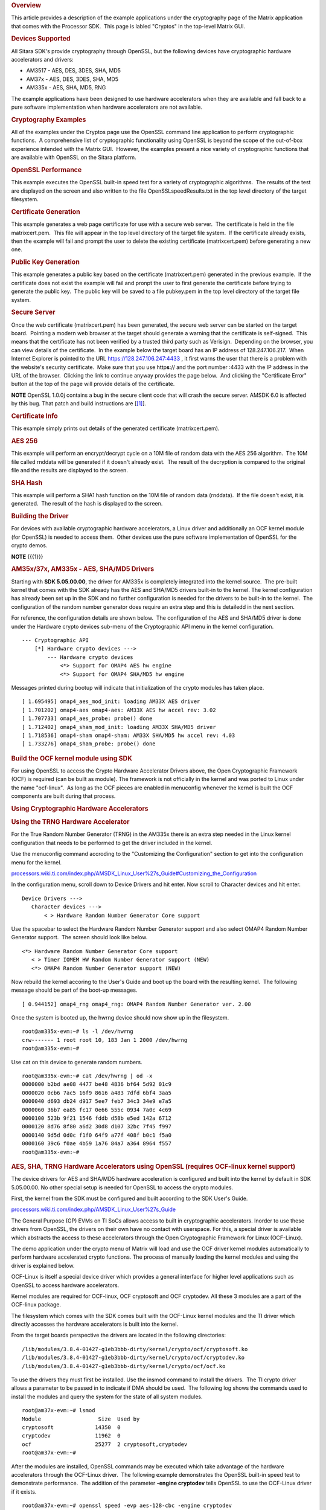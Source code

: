 .. http://processors.wiki.ti.com/index.php/Cryptography_Users_Guide
.. rubric:: Overview
   :name: overview-cryptography

This article provides a description of the example applications under
the cryptography page of the Matrix application that comes with the
Processor SDK.  This page is labled "Cryptos" in the top-level Matrix GUI.

.. Image:: ../images/MatrixMain.PNG

.. rubric:: Devices Supported
   :name: devices-supported

All Sitara SDK's provide cryptography through OpenSSL, but the following
devices have cryptographic hardware accelerators and drivers:

-  AM3517 - AES, DES, 3DES, SHA, MD5
-  AM37x - AES, DES, 3DES, SHA, MD5
-  AM335x - AES, SHA, MD5, RNG

The example applications have been designed to use hardware accelerators
when they are available and fall back to a pure software implementation
when hardware accelerators are not available.

.. rubric:: Cryptography Examples
   :name: cryptography-examples

All of the examples under the Cryptos page use the OpenSSL command line
application to perform cryptographic functions.  A comprehensive list of
cryptographic functionality using OpenSSL is beyond the scope of the
out-of-box experience intended with the Matrix GUI.  However, the
examples present a nice variety of cryptographic functions that are
available with OpenSSL on the Sitara platform.

.. Image:: ../images/MatrixCryptos.PNG

.. rubric:: OpenSSL Performance
   :name: openssl-performance

This example executes the OpenSSL built-in speed test for a variety of
cryptographic algorithms.  The results of the test are displayed on the
screen and also written to the file OpenSSLspeedResults.txt in the top
level directory of the target filesystem.

.. rubric:: Certificate Generation
   :name: certificate-generation

This example generates a web page certificate for use with a secure web
server.  The certificate is held in the file matrixcert.pem.  This file
will appear in the top level directory of the target file system.  If
the certificate already exists, then the example will fail and prompt
the user to delete the existing certificate (matrixcert.pem) before
generating a new one.

.. rubric:: Public Key Generation
   :name: public-key-generation

This example generates a public key based on the certificate
(matrixcert.pem) generated in the previous example.  If the certificate
does not exist the example will fail and pronpt the user to first
generate the certificate before trying to generate the public key.  The
public key will be saved to a file pubkey.pem in the top level directory
of the target file system.

.. rubric:: Secure Server
   :name: secure-server

Once the web certificate (matrixcert.pem) has been generated, the secure
web server can be started on the target board.  Pointing a modern web
browser at the target should generate a warning that the certificate is
self-signed.  This means that the certificate has not been verified by a
trusted third party such as Verisign.  Depending on the browser, you can
view details of the certificate.  In the example below the target board
has an IP address of 128.247.106.217.  When Internet Explorer is pointed
to the URL https://128.247.106.247:4433 , it first warns the user that
there is a problem with the website's security certificate.  Make sure
that you use http\ **s**:// and the port number :4433 with the IP
address in the URL of the browser.  Clicking the link to continue anyway
provides the page below.  And clicking the "Certificate Error" button at
the top of the page will provide details of the certificate.

.. Image:: ../images/SecureServer.PNG

.. raw:: html

   <div
   style="margin: 5px; padding: 2px 10px; background-color: #ecffff; border-left: 5px solid #3399ff;">

**NOTE**
OpenSSL 1.0.0j contains a bug in the secure client code that will crash
the secure server. AMSDK 6.0 is affected by this bug. That patch and
build instructions are
[`[1] <http://processors.wiki.ti.com/index.php/AMSDK_6.0_OpenSSL_1.0.0j_secure_client_patch%7Chere>`__].

.. raw:: html

   </div>

.. rubric:: Certificate Info
   :name: certificate-info

This example simply prints out details of the generated certificate
(matrixcert.pem).

.. rubric:: AES 256
   :name: aes-256

This example will perform an encrypt/decrypt cycle on a 10M file of
random data with the AES 256 algorithm.  The 10M file called rnddata
will be generated if it doesn't already exist.  The result of the
decryption is compared to the original file and the results are
displayed to the screen.

.. rubric:: SHA Hash
   :name: sha-hash

This example will perform a SHA1 hash function on the 10M file of random
data (rnddata).  If the file doesn't exist, it is generated.  The result
of the hash is displayed to the screen.

.. rubric:: Building the Driver
   :name: building-the-driver

For devices with available cryptographic hardware accelerators, a Linux
driver and additionally an OCF kernel module (for OpenSSL) is needed to
access them.  Other devices use the pure software implementation of
OpenSSL for the crypto demos.

.. raw:: html

   <div
   style="margin: 5px; padding: 2px 10px; background-color: #ecffff; border-left: 5px solid #3399ff;">

**NOTE**
{{{1}}}

.. raw:: html

   </div>

.. rubric:: AM35x/37x, AM335x - AES, SHA/MD5 Drivers
   :name: am35x37x-am335x---aes-shamd5-drivers

Starting with **SDK 5.05.00.00**, the driver for AM335x is completely
integrated into the kernel source.  The pre-built kernel that comes with
the SDK already has the AES and SHA/MD5 drivers built-in to the kernel. 
The kernel configuration has already been set up in the SDK and no
further configuration is needed for the drivers to be built-in to the
kernel.  The configuration of the random number generator does require
an extra step and this is detailedd in the next section.

For reference, the configuration details are shown below.  The
configuration of the AES and SHA/MD5 driver is done under the Hardware
crypto devices sub-menu of the Cryptographic API menu in the kernel
configuration. 

::

    --- Cryptographic API
        [*] Hardware crypto devices --->
            --- Hardware crypto devices
                <*> Support for OMAP4 AES hw engine
                <*> Support for OMAP4 SHA/MD5 hw engine

Messages printed during bootup will indicate that initialization of the
crypto modules has taken place.

::

    [ 1.695495] omap4_aes_mod_init: loading AM33X AES driver
    [ 1.701202] omap4-aes omap4-aes: AM33X AES hw accel rev: 3.02
    [ 1.707733] omap4_aes_probe: probe() done
    [ 1.712402] omap4_sham_mod_init: loading AM33X SHA/MD5 driver
    [ 1.718536] omap4-sham omap4-sham: AM33X SHA/MD5 hw accel rev: 4.03
    [ 1.733276] omap4_sham_probe: probe() done

.. rubric:: Build the OCF kernel module using SDK
   :name: build-the-ocf-kernel-module-using-sdk

For using OpenSSL to access the Crypto Hardware Accelerator Drivers
above, the Open Cryptographic Framework (OCF) is required (can be built
as module). The framework is not officially in the kernel and was ported
to Linux under the name "ocf-linux".  As long as the OCF pieces are
enabled in menuconfig whenever the kernel is built the OCF components
are built during that process.

.. rubric:: Using Cryptographic Hardware Accelerators
   :name: using-cryptographic-hardware-accelerators

.. rubric:: Using the TRNG Hardware Accelerator
   :name: using-the-trng-hardware-accelerator

For the True Random Number Generator (TRNG) in the AM335x there is an
extra step needed in the Linux kernel configuration that needs to be
performed to get the driver included in the kernel.

Use the menuconfig command accroding to the "Customizing the
Configuration" section to get into the configuration menu for the
kernel.

`processors.wiki.ti.com/index.php/AMSDK\_Linux\_User%27s\_Guide#Customizing\_the\_Configuration <http://processors.wiki.ti.com/index.php/AMSDK_Linux_User%27s_Guide#Customizing_the_Configuration>`__

In the configuration menu, scroll down to Device Drivers and hit enter. 
Now scroll to Character devices and hit enter.  

::

     Device Drivers --->
        Character devices --->
            < > Hardware Random Number Generator Core support

Use the spacebar to select the Hardware Random Number Generator support
and also select OMAP4 Random Number Generator support.  The screen
should look like below.

::

            <*> Hardware Random Number Generator Core support
               < > Timer IOMEM HW Random Number Generator support (NEW) 
               <*> OMAP4 Random Number Generator support (NEW) 

Now rebuild the kernel accoring to the User's Guide and boot up the
board with the resulting kernel.  The following message should be part
of the boot-up messages.

::

    [ 0.944152] omap4_rng omap4_rng: OMAP4 Random Number Generator ver. 2.00

Once the system is booted up, the hwrng device should now show up in
the filesystem.

::

    root@am335x-evm:~# ls -l /dev/hwrng
    crw------- 1 root root 10, 183 Jan 1 2000 /dev/hwrng
    root@am335x-evm:~#

Use cat on this device to generate random numbers.

::

    root@am335x-evm:~# cat /dev/hwrng | od -x
    0000000 b2bd ae08 4477 be48 4836 bf64 5d92 01c9
    0000020 0cb6 7ac5 16f9 8616 a483 7dfd 6bf4 3aa5
    0000040 d693 db24 d917 5ee7 feb7 34c3 34e9 e7a5
    0000060 36b7 ea85 fc17 0e66 555c 0934 7a0c 4c69
    0000100 523b 9f21 1546 fddb d58b e5ed 142a 6712
    0000120 8d76 8f80 a6d2 30d8 d107 32bc 7f45 f997
    0000140 9d5d 0d0c f1f0 64f9 a77f 408f b0c1 f5a0
    0000160 39c6 f0ae 4b59 1a76 84a7 a364 8964 f557
    root@am335x-evm:~#

.. rubric:: AES, SHA, TRNG Hardware Accelerators using OpenSSL (requires
   OCF-linux kernel support)
   :name: aes-sha-trng-hardware-accelerators-using-openssl-requires-ocf-linux-kernel-support

The device drivers for AES and SHA/MD5 hardware acceleration is
configured and built into the kernel by default in SDK 5.05.00.00. No
other special setup is needed for OpenSSL to access the crypto modules.

First, the kernel from the SDK must be configured and built according to
the SDK User's Guide.

`processors.wiki.ti.com/index.php/AMSDK\_Linux\_User%27s\_Guide <http://processors.wiki.ti.com/index.php/AMSDK_Linux_User%27s_Guide>`__

The General Purpose (GP) EVMs on TI SoCs allows access to built in
cryptographic accelerators. Inorder to use these drivers from OpenSSL,
the drivers on their own have no contact with userspace. For this, a
special driver is available which abstracts the access to these
accelerators through the Open Cryptographic Framework for Linux
(OCF-Linux).

The demo application under the crypto menu of Matrix will load and use
the OCF driver kernel modules automatically to perform hardware
accelerated crypto functions. The process of manually loading the kernel
modules and using the driver is explained below.

OCF-Linux is itself a special device driver which provides a general
interface for higher level applications such as OpenSSL to access
hardware accelerators.

Kernel modules are required for OCF-linux, OCF cryptosoft and OCF
cryptodev. All these 3 modules are a part of the OCF-linux package.

The filesystem which comes with the SDK comes built with the OCF-Linux
kernel modules and the TI driver which directly accesses the hardware
accelerators is built into the kernel.

From the target boards perspective the drivers are located in the
following directories:

::

    /lib/modules/3.8.4-01427-g1eb3bbb-dirty/kernel/crypto/ocf/cryptosoft.ko
    /lib/modules/3.8.4-01427-g1eb3bbb-dirty/kernel/crypto/ocf/cryptodev.ko
    /lib/modules/3.8.4-01427-g1eb3bbb-dirty/kernel/crypto/ocf/ocf.ko

To use the drivers they must first be installed. Use the insmod command
to install the drivers.  The TI crypto driver allows a parameter to be
passed in to indicate if DMA should be used.  The following log shows
the commands used to install the modules and query the system for the
state of all system modules.

::

    root@am37x-evm:~# lsmod
    Module                  Size  Used by
    cryptosoft             14350  0 
    cryptodev              11962  0 
    ocf                    25277  2 cryptosoft,cryptodev
    root@am37x-evm:~#

After the modules are installed, OpenSSL commands may be executed which
take advantage of the hardware accelerators through the OCF-Linux
driver.  The following example demonstrates the OpenSSL built-in speed
test to demonstrate performance.  The addition of the parameter
**-engine cryptodev** tells OpenSSL to use the OCF-Linux driver if it
exists.

::

    root@am37x-evm:~# openssl speed -evp aes-128-cbc -engine cryptodev
    engine "cryptodev" set.
    Doing aes-128-cbc for 3s on 16 size blocks: 108107 aes-128-cbc's in 0.16s
    Doing aes-128-cbc for 3s on 64 size blocks: 103730 aes-128-cbc's in 0.20s
    Doing aes-128-cbc for 3s on 256 size blocks: 15181 aes-128-cbc's in 0.03s
    Doing aes-128-cbc for 3s on 1024 size blocks: 15879 aes-128-cbc's in 0.03s
    Doing aes-128-cbc for 3s on 8192 size blocks: 4879 aes-128-cbc's in 0.02s
    OpenSSL 1.0.0b 16 Nov 2010
    built on: Thu Jan 20 10:23:44 CST 2011
    options:bn(64,32) rc4(ptr,int) des(idx,risc1,2,long) aes(partial) idea(int) blowfish(idx)
    compiler: arm-none-linux-gnueabi-gcc -march=armv7-a -mtune=cortex-a8 -mfpu=neon -mfloat-abi=softfp -mthumb-interwork -mno-thumb -fPS
    The 'numbers' are in 1000s of bytes per second processed.
    type 16 bytes 64 bytes 256 bytes 1024 bytes 8192 bytes
    aes-128-cbc 10810.70k 33193.60k 129544.53k 542003.20k 1998438.40k
    root@am37x-evm:~#
    root@am37x-evm:~#
    root@am37x-evm:~#

Using the Linux time -v function gives more information about CPU usage
during the test.

::

    root@am37x-evm:~# time -v openssl speed -evp aes-128-cbc -engine cryptodev
    engine "cryptodev" set.
    Doing aes-128-cbc for 3s on 16 size blocks: 108799 aes-128-cbc's in 0.17s
    Doing aes-128-cbc for 3s on 64 size blocks: 102699 aes-128-cbc's in 0.18s
    Doing aes-128-cbc for 3s on 256 size blocks: 16166 aes-128-cbc's in 0.03s
    Doing aes-128-cbc for 3s on 1024 size blocks: 15080 aes-128-cbc's in 0.03s
    Doing aes-128-cbc for 3s on 8192 size blocks: 4838 aes-128-cbc's in 0.03s
    OpenSSL 1.0.0b 16 Nov 2010
    built on: Thu Jan 20 10:23:44 CST 2011
    options:bn(64,32) rc4(ptr,int) des(idx,risc1,2,long) aes(partial) idea(int) blowfish(idx)
    compiler: arm-none-linux-gnueabi-gcc -march=armv7-a -mtune=cortex-a8 -mfpu=neon -mfloat-abi=softfp -mthumb-interwork -mno-thumb -fPS
    The 'numbers' are in 1000s of bytes per second processed.
    type 16 bytes 64 bytes 256 bytes 1024 bytes 8192 bytes
    aes-128-cbc 10239.91k 36515.20k 137949.87k 514730.67k 1321096.53k
    Command being timed: "openssl speed -evp aes-128-cbc -engine cryptodev"
    User time (seconds): 0.46
    System time (seconds): 5.89
    Percent of CPU this job got: 42%
    Elapsed (wall clock) time (h:mm:ss or m:ss): 0m 15.06s
    Average shared text size (kbytes): 0
    Average unshared data size (kbytes): 0
    Average stack size (kbytes): 0
    Average total size (kbytes): 0
    Maximum resident set size (kbytes): 7104
    Average resident set size (kbytes): 0
    Major (requiring I/O) page faults: 0
    Minor (reclaiming a frame) page faults: 479
    Voluntary context switches: 36143
    Involuntary context switches: 211570
    Swaps: 0
    File system inputs: 0
    File system outputs: 0
    Socket messages sent: 0
    Socket messages received: 0
    Signals delivered: 0
    Page size (bytes): 4096
    Exit status: 0

When the cryptodev driver is removed, OpenSSL reverts to the software
implementation of the crypto algorithm.  The performance using the
software only implementation can be compared to the previous test.

::

    root@am37x-evm:~# rmmod cryptodev
    root@am37x-evm:~# time -v openssl speed -evp aes-128-cbc
    Doing aes-128-cbc for 3s on 16 size blocks: 697674 aes-128-cbc's in 2.99s
    Doing aes-128-cbc for 3s on 64 size blocks: 187556 aes-128-cbc's in 3.00s
    Doing aes-128-cbc for 3s on 256 size blocks: 47922 aes-128-cbc's in 3.00s
    Doing aes-128-cbc for 3s on 1024 size blocks: 12049 aes-128-cbc's in 3.00s
    Doing aes-128-cbc for 3s on 8192 size blocks: 1509 aes-128-cbc's in 3.00s
    OpenSSL 1.0.0b 16 Nov 2010
    built on: Thu Jan 20 10:23:44 CST 2011
    options:bn(64,32) rc4(ptr,int) des(idx,risc1,2,long) aes(partial) idea(int) blowfish(idx)
    compiler: arm-none-linux-gnueabi-gcc -march=armv7-a -mtune=cortex-a8 -mfpu=neon -mfloat-abi=softfp -mthumb-interwork -mno-thumb -fPS
    The 'numbers' are in 1000s of bytes per second processed.
    type 16 bytes 64 bytes 256 bytes 1024 bytes 8192 bytes
    aes-128-cbc 3733.37k 4001.19k 4089.34k 4112.73k 4120.58k
    Command being timed: "openssl speed -evp aes-128-cbc"
    User time (seconds): 15.03
    System time (seconds): 0.00
    Percent of CPU this job got: 99%
    Elapsed (wall clock) time (h:mm:ss or m:ss): 0m 15.07s
    Average shared text size (kbytes): 0
    Average unshared data size (kbytes): 0
    Average stack size (kbytes): 0
    Average total size (kbytes): 0
    Maximum resident set size (kbytes): 7216
    Average resident set size (kbytes): 0
    Major (requiring I/O) page faults: 1
    Minor (reclaiming a frame) page faults: 484
    Voluntary context switches: 13
    Involuntary context switches: 35
    Swaps: 0
    File system inputs: 0
    File system outputs: 0
    Socket messages sent: 0
    Socket messages received: 0
    Signals delivered: 0
    Page size (bytes): 4096
    Exit status: 0

.. rubric:: Crypto Performance
   :name: crypto-performance

-  `AM335x Crypto Performance using
   openssl <http://processors.wiki.ti.com/index.php/AM335x_Crypto_Performance>`__

Read `AM3517 performance tests using
cryptotest <http://processors.wiki.ti.com/index.php/Build_Crypto_Module_for_Sitara#Test_the_Module>`__

